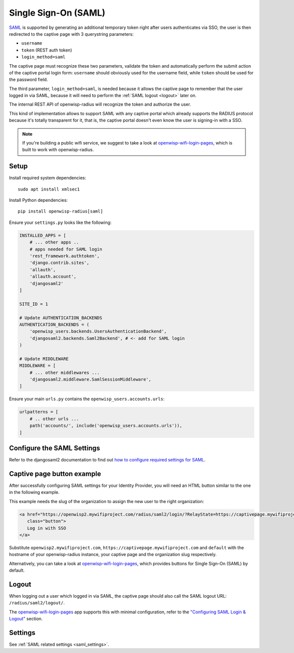 .. _saml_:

=====================
Single Sign-On (SAML)
=====================

`SAML <http://saml.xml.org/about-saml>`_ is supported by generating
an additional temporary token right after users authenticates via SSO,
the user is then redirected to the captive page with 3 querystring
parameters:

- ``username``
- ``token`` (REST auth token)
- ``login_method=saml``

The captive page must recognize these two parameters, validate the token
and automatically perform the submit action of the captive portal login form:
``username`` should obviously used for the username field,
while ``token`` should be used for the password field.

The third parameter, ``login_method=saml``, is needed because it allows
the captive page to remember that the user logged in via SAML,
because it will need to perform the :ref:`SAML logout <logout>` later on.

The internal REST API of openwisp-radius will recognize the token and authorize
the user.

This kind of implementation allows to support SAML with any captive
portal which already supports the RADIUS protocol because it's totally transparent
for it, that is, the captive portal doesn't even know the user is signing-in with
a SSO.

.. note::
   If you're building a public wifi service, we suggest
   to take a look at `openwisp-wifi-login-pages <https://github.com/openwisp/openwisp-wifi-login-pages>`_,
   which is built to work with openwisp-radius.

Setup
-----

Install required system dependencies::

    sudo apt install xmlsec1

Install Python dependencies::

    pip install openwisp-radius[saml]

Ensure your ``settings.py`` looks like the following:

.. code-block:: python

    INSTALLED_APPS = [
        # ... other apps ..
        # apps needed for SAML login
        'rest_framework.authtoken',
        'django.contrib.sites',
        'allauth',
        'allauth.account',
        'djangosaml2'
    ]

    SITE_ID = 1

    # Update AUTHENTICATION_BACKENDS
    AUTHENTICATION_BACKENDS = (
        'openwisp_users.backends.UsersAuthenticationBackend',
        'djangosaml2.backends.Saml2Backend', # <- add for SAML login
    )

    # Update MIDDLEWARE
    MIDDLEWARE = [
        # ... other middlewares ...
        'djangosaml2.middleware.SamlSessionMiddleware',
    ]

Ensure your main ``urls.py`` contains the ``openwisp_users.accounts.urls``:

.. code-block:: python

    urlpatterns = [
        # .. other urls ...
        path('accounts/', include('openwisp_users.accounts.urls')),
    ]

Configure the SAML Settings
---------------------------

Refer to the djangosaml2 documentation to find out `how to configure
required settings for SAML
<https://djangosaml2.readthedocs.io/contents/setup.html#configuration>`_.

Captive page button example
---------------------------

After successfully configuring SAML settings for your Identity Provider,
you will need an HTML button similar to the one in the following example.

This example needs the slug of the organization to assign the new user to
the right organization:

.. code-block:: html

    <a href="https://openwisp2.mywifiproject.com/radius/saml2/login/?RelayState=https://captivepage.mywifiproject.com%3Forg%3Ddefault"
       class="button">
       Log in with SSO
    </a>

Substitute ``openwisp2.mywifiproject.com``, ``https://captivepage.mywifiproject.com``
and ``default`` with the hostname of your openwisp-radius instance, your captive
page and the organization slug respectively.

Alternatively, you can take a look at
`openwisp-wifi-login-pages <https://github.com/openwisp/openwisp-wifi-login-pages>`_,
which provides buttons for Single Sign-On (SAML) by default.

.. _logout:

Logout
------

When logging out a user which logged in via SAML, the captive page
should also call the SAML logout URL: ``/radius/saml2/logout/``.

The `openwisp-wifi-login-pages <https://github.com/openwisp/openwisp-wifi-login-pages>`_
app supports this with minimal configuration, refer to the
`"Configuring SAML Login & Logout" <https://github.com/openwisp/openwisp-wifi-login-pages##configuring-saml-login--logout>`_
section.

Settings
--------

See :ref:`SAML related settings <saml_settings>`.
